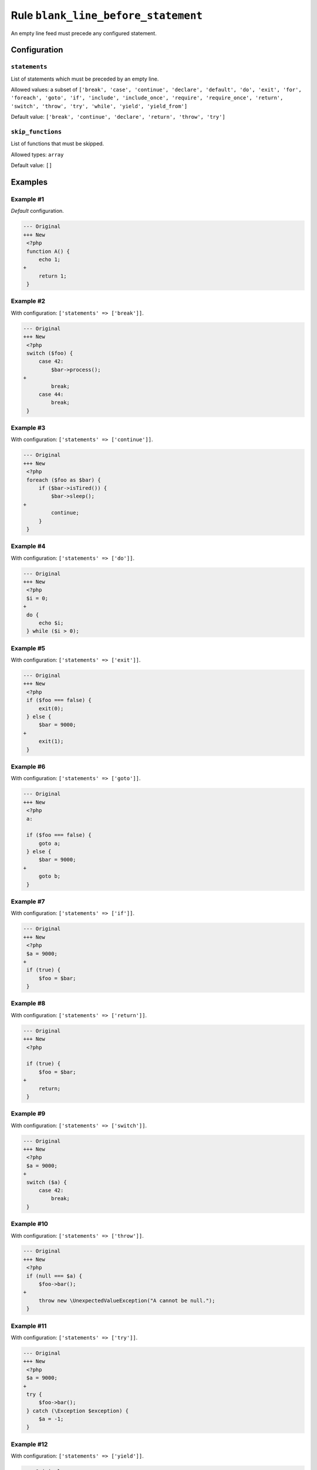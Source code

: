 ====================================
Rule ``blank_line_before_statement``
====================================

An empty line feed must precede any configured statement.

Configuration
-------------

``statements``
~~~~~~~~~~~~~~

List of statements which must be preceded by an empty line.

Allowed values: a subset of ``['break', 'case', 'continue', 'declare', 'default', 'do', 'exit', 'for', 'foreach', 'goto', 'if', 'include', 'include_once', 'require', 'require_once', 'return', 'switch', 'throw', 'try', 'while', 'yield', 'yield_from']``

Default value: ``['break', 'continue', 'declare', 'return', 'throw', 'try']``

``skip_functions``
~~~~~~~~~~~~~~~~~~

List of functions that must be skipped.

Allowed types: ``array``

Default value: ``[]``

Examples
--------

Example #1
~~~~~~~~~~

*Default* configuration.

.. code-block:: diff

   --- Original
   +++ New
    <?php
    function A() {
        echo 1;
   +
        return 1;
    }

Example #2
~~~~~~~~~~

With configuration: ``['statements' => ['break']]``.

.. code-block:: diff

   --- Original
   +++ New
    <?php
    switch ($foo) {
        case 42:
            $bar->process();
   +
            break;
        case 44:
            break;
    }

Example #3
~~~~~~~~~~

With configuration: ``['statements' => ['continue']]``.

.. code-block:: diff

   --- Original
   +++ New
    <?php
    foreach ($foo as $bar) {
        if ($bar->isTired()) {
            $bar->sleep();
   +
            continue;
        }
    }

Example #4
~~~~~~~~~~

With configuration: ``['statements' => ['do']]``.

.. code-block:: diff

   --- Original
   +++ New
    <?php
    $i = 0;
   +
    do {
        echo $i;
    } while ($i > 0);

Example #5
~~~~~~~~~~

With configuration: ``['statements' => ['exit']]``.

.. code-block:: diff

   --- Original
   +++ New
    <?php
    if ($foo === false) {
        exit(0);
    } else {
        $bar = 9000;
   +
        exit(1);
    }

Example #6
~~~~~~~~~~

With configuration: ``['statements' => ['goto']]``.

.. code-block:: diff

   --- Original
   +++ New
    <?php
    a:

    if ($foo === false) {
        goto a;
    } else {
        $bar = 9000;
   +
        goto b;
    }

Example #7
~~~~~~~~~~

With configuration: ``['statements' => ['if']]``.

.. code-block:: diff

   --- Original
   +++ New
    <?php
    $a = 9000;
   +
    if (true) {
        $foo = $bar;
    }

Example #8
~~~~~~~~~~

With configuration: ``['statements' => ['return']]``.

.. code-block:: diff

   --- Original
   +++ New
    <?php

    if (true) {
        $foo = $bar;
   +
        return;
    }

Example #9
~~~~~~~~~~

With configuration: ``['statements' => ['switch']]``.

.. code-block:: diff

   --- Original
   +++ New
    <?php
    $a = 9000;
   +
    switch ($a) {
        case 42:
            break;
    }

Example #10
~~~~~~~~~~~

With configuration: ``['statements' => ['throw']]``.

.. code-block:: diff

   --- Original
   +++ New
    <?php
    if (null === $a) {
        $foo->bar();
   +
        throw new \UnexpectedValueException("A cannot be null.");
    }

Example #11
~~~~~~~~~~~

With configuration: ``['statements' => ['try']]``.

.. code-block:: diff

   --- Original
   +++ New
    <?php
    $a = 9000;
   +
    try {
        $foo->bar();
    } catch (\Exception $exception) {
        $a = -1;
    }

Example #12
~~~~~~~~~~~

With configuration: ``['statements' => ['yield']]``.

.. code-block:: diff

   --- Original
   +++ New
    <?php

    if (true) {
        $foo = $bar;
   +
        yield $foo;
    }

Example #13
~~~~~~~~~~~

With configuration: ``['statements' => ['yield'], 'skip_functions' => ['/^bar$/']]``.

.. code-block:: diff

   --- Original
   +++ New
    <?php

    class FooBar {
        public function foo(): iterable
        {
            yield 1;
   +
            yield 2;
        }

        public function bar(): iterable
        {
            yield 1;
            yield 2;
        }
    }

Rule sets
---------

The rule is part of the following rule sets:

@PhpCsFixer
  Using the `@PhpCsFixer <./../../ruleSets/PhpCsFixer.rst>`_ rule set will enable the ``blank_line_before_statement`` rule with the config below:

  ``['statements' => ['break', 'case', 'continue', 'declare', 'default', 'exit', 'goto', 'include', 'include_once', 'require', 'require_once', 'return', 'switch', 'throw', 'try']]``

@Symfony
  Using the `@Symfony <./../../ruleSets/Symfony.rst>`_ rule set will enable the ``blank_line_before_statement`` rule with the config below:

  ``['statements' => ['return']]``
